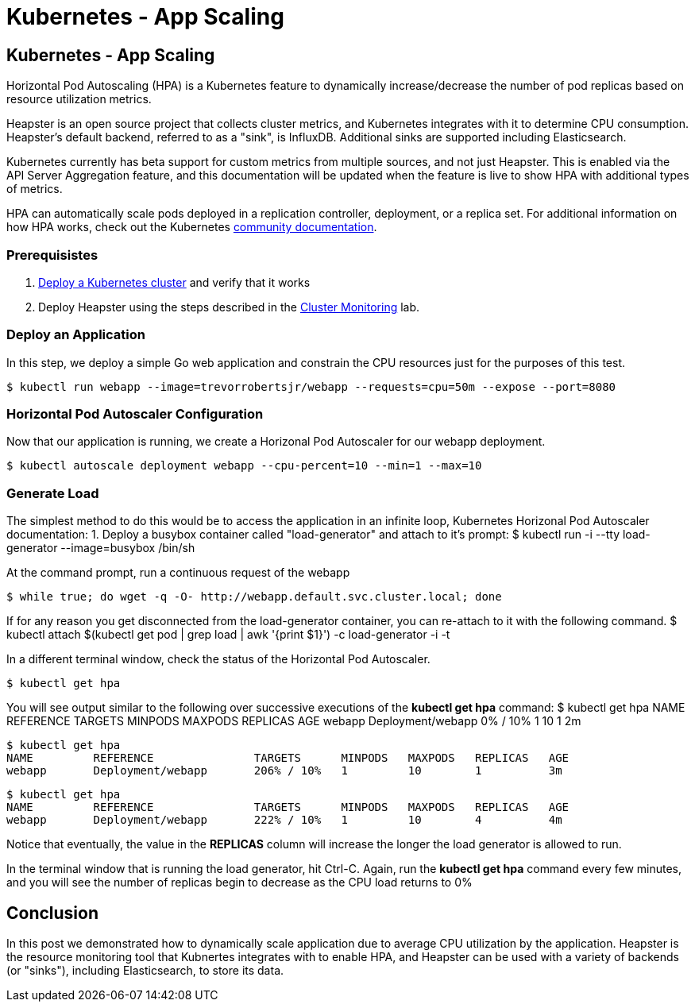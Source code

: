 
= Kubernetes - App Scaling
:icons:
:linkcss:
:imagesdir: ../images

== Kubernetes - App Scaling

Horizontal Pod Autoscaling (HPA) is a Kubernetes feature to dynamically increase/decrease the number of pod replicas based on resource utilization metrics.

Heapster is an open source project that collects cluster metrics, and Kubernetes integrates with it to determine CPU consumption. Heapster's default backend, referred to as a "sink", is InfluxDB. Additional sinks are supported including Elasticsearch.

Kubernetes currently has beta support for custom metrics from multiple sources, and not just Heapster. This is enabled via the API Server Aggregation feature, and this documentation will be updated when the feature is live to show HPA with additional types of metrics.

HPA can automatically scale pods deployed in a replication controller, deployment, or a replica set. For additional information on how HPA works, check out the Kubernetes https://kubernetes.io/docs/tasks/run-application/horizontal-pod-autoscale/[community documentation].

=== Prerequisistes

1. https://github.com/arun-gupta/kubernetes-aws-workshop/tree/master/install-cluster[Deploy a Kubernetes cluster] and verify that it works
2. Deploy Heapster using the steps described in the https://github.com/arun-gupta/kubernetes-aws-workshop/tree/master/cluster-monitoring[Cluster Monitoring] lab.

=== Deploy an Application

In this step, we deploy a simple Go web application and constrain the CPU resources just for the purposes of this test.

    $ kubectl run webapp --image=trevorrobertsjr/webapp --requests=cpu=50m --expose --port=8080

=== Horizontal Pod Autoscaler Configuration

Now that our application is running, we create a Horizonal Pod Autoscaler for our webapp deployment.

    $ kubectl autoscale deployment webapp --cpu-percent=10 --min=1 --max=10

=== Generate Load

The simplest method to do this would be to access the application in an infinite loop, Kubernetes Horizonal Pod Autoscaler documentation:
1. Deploy a busybox container called "load-generator" and attach to it's prompt:
    $ kubectl run -i --tty load-generator --image=busybox /bin/sh

At the command prompt, run a continuous request of the webapp

    $ while true; do wget -q -O- http://webapp.default.svc.cluster.local; done

If for any reason you get disconnected from the load-generator container, you can re-attach to it with the following command.
    $ kubectl attach $(kubectl get pod | grep load | awk '{print $1}') -c load-generator -i -t

In a different terminal window, check the status of the Horizontal Pod Autoscaler.

    $ kubectl get hpa

You will see output similar to the following over successive executions of the *kubectl get hpa* command:
    $ kubectl get hpa
    NAME         REFERENCE               TARGETS      MINPODS   MAXPODS   REPLICAS   AGE
    webapp       Deployment/webapp       0% / 10%   1         10        1          2m

    $ kubectl get hpa
    NAME         REFERENCE               TARGETS      MINPODS   MAXPODS   REPLICAS   AGE
    webapp       Deployment/webapp       206% / 10%   1         10        1          3m

    $ kubectl get hpa
    NAME         REFERENCE               TARGETS      MINPODS   MAXPODS   REPLICAS   AGE
    webapp       Deployment/webapp       222% / 10%   1         10        4          4m

Notice that eventually, the value in the *REPLICAS* column will increase the longer the load generator is allowed to run.

In the terminal window that is running the load generator, hit Ctrl-C. Again, run the *kubectl get hpa* command every few minutes, and you will see the number of replicas begin to decrease as the CPU load returns to 0%

== Conclusion

In this post we demonstrated how to dynamically scale application due to average CPU utilization by the application. Heapster is the resource monitoring tool that Kubnertes integrates with to enable HPA, and Heapster can be used with a variety of backends (or "sinks"), including Elasticsearch, to store its data.

